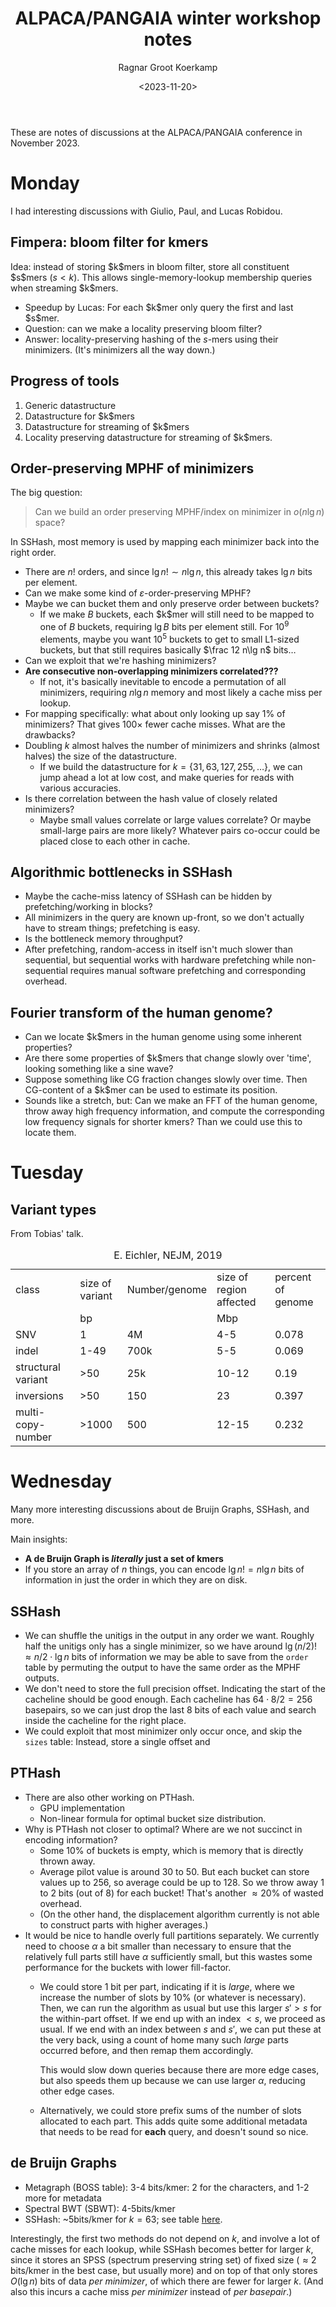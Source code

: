 #+title: ALPACA/PANGAIA winter workshop notes
#+filetags: note conference_notes
#+HUGO_LEVEL_OFFSET: 1
#+OPTIONS: ^:{}
#+hugo_front_matter_key_replace: author>authors
#+toc: headlines 3
#+date: <2023-11-20>
#+author: Ragnar Groot Koerkamp

These are notes of discussions at the ALPACA/PANGAIA conference in
November 2023.

* Monday

I had interesting discussions with Giulio, Paul, and Lucas Robidou.

** Fimpera: bloom filter for kmers
Idea: instead of storing $k$mers in bloom filter, store all constituent $s$mers
($s<k$). This allows single-memory-lookup membership queries when streaming $k$mers.

- Speedup by Lucas: For each $k$mer only query the first and last $s$mer.
- Question: can we make a locality preserving bloom filter?
- Answer: locality-preserving hashing of the $s$-mers using their minimizers.
  (It's minimizers all the way down.)

** Progress of tools
1. Generic datastructure
2. Datastructure for $k$mers
3. Datastructure for streaming of $k$mers
4. Locality preserving datastructure for streaming of $k$mers.

** Order-preserving MPHF of minimizers

The big question:

#+begin_quote
Can we build an order preserving MPHF/index on minimizer in $o(n\lg n)$ space?
#+end_quote

In SSHash, most memory is used by mapping each minimizer back into the right
order.
- There are $n!$ orders, and since $\lg n! \sim n\lg n$, this already takes $\lg
  n$ bits per element.
- Can we make some kind of $\varepsilon$-order-preserving MPHF?
- Maybe we can bucket them and only preserve order between buckets?
  - If we make $B$ buckets, each $k$mer will still need to be mapped to one of
    $B$ buckets, requiring $\lg B$ bits per element still. For $10^9$ elements,
    maybe you want $10^5$ buckets to get to small L1-sized buckets, but that
    still requires basically $\frac 12 n\lg n$ bits...
- Can we exploit that we're hashing minimizers?
- *Are consecutive non-overlapping minimizers correlated???*
  - If not, it's basically inevitable to encode a permutation of all minimizers,
    requiring $n\lg n$ memory and most likely a cache miss per lookup.
- For mapping specifically: what about only looking up say $1\%$ of minimizers?
  That gives $100\times$ fewer cache misses. What are the drawbacks?
- Doubling $k$ almost halves the number of minimizers and shrinks (almost
  halves) the size of the datastructure.
  - If we build the datastructure for $k=\{31,63,127,255,\dots\}$, we can jump
    ahead a lot at low cost, and make queries for reads with various accuracies.
- Is there correlation between the hash value of closely related minimizers?
  - Maybe small values correlate or large values correlate? Or maybe small-large
    pairs are more likely? Whatever pairs co-occur could be placed close to each
    other in cache.

** Algorithmic bottlenecks in SSHash
- Maybe the cache-miss latency of SSHash can be hidden by prefetching/working in blocks?
- All minimizers in the query are known up-front, so we don't actually have to
  stream things; prefetching is easy.
- Is the bottleneck memory throughput?
- After prefetching, random-access in itself isn't much slower than sequential,
  but sequential works with hardware prefetching while non-sequential requires
  manual software prefetching and corresponding overhead.

** Fourier transform of the human genome?
- Can we locate $k$mers in the human genome using some inherent properties?
- Are there some properties of $k$mers that change slowly over 'time', looking
  something like a sine wave?
- Suppose something like CG fraction changes slowly over time. Then CG-content
  of a $k$mer can be used to estimate its position.
- Sounds like a stretch, but: Can we make an FFT of the human genome, throw away
  high frequency information, and compute the corresponding low frequency
  signals for shorter kmers? Than we could use this to locate them.

* Tuesday
** Variant types
From Tobias' talk.
#+caption: E. Eichler, NEJM, 2019
| class              | size of variant | Number/genome | size of region affected | percent of genome |
|                    |              bp |               |                     Mbp |                   |
| SNV                |               1 | 4M            |                     4-5 |             0.078 |
| indel              |            1-49 | 700k          |                     5-5 |             0.069 |
| structural variant |             >50 | 25k           |                   10-12 |              0.19 |
| inversions         |             >50 | 150           |                      23 |             0.397 |
| multi-copy-number  |           >1000 | 500           |                   12-15 |             0.232 |

* Wednesday
Many more interesting discussions about de Bruijn Graphs, SSHash, and more.

Main insights:
- *A de Bruijn Graph is /literally/ just a set of kmers*
- If you store an array of $n$ things, you can encode $\lg n! = n\lg n$ bits of
  information in just the order in which they are on disk.

** SSHash
- We can shuffle the unitigs in the output in any order we want. Roughly half
  the unitigs only has a single minimizer, so we have around $\lg (n/2)! \approx
  n/2 \cdot \lg n$ bits of information we may be able to save from the =order=
  table by permuting the output to have the same order as the MPHF outputs.
- We don't need to store the full precision offset. Indicating the start of the
  cacheline should be good enough. Each cacheline has $64\cdot 8 / 2 = 256$
  basepairs, so we can just drop the last $8$ bits of each value and search
  inside the cacheline for the right place.
- We could exploit that most minimizer only occur once, and skip the =sizes=
  table: Instead, store a single offset and
** PTHash
- There are also other working on PTHash.
  - GPU implementation
  - Non-linear formula for optimal bucket size distribution.
- Why is PTHash not closer to optimal? Where are we not succinct in encoding
  information?
  - Some $10\%$ of buckets is empty, which is memory that is directly thrown away.
  - Average pilot value is around $30$ to $50$. But each bucket can store values
    up to $256$, so average could be up to $128$. So we throw away $1$ to $2$
    bits (out of $8$) for each bucket! That's another $\approx 20\%$ of wasted overhead.
  - (On the other hand, the displacement algorithm currently is not able to
    construct parts with higher averages.)
- It would be nice to handle overly full partitions separately. We currently
  need to choose $\alpha$ a bit smaller than necessary to ensure that the
  relatively full parts still have $\alpha$ sufficiently small, but this wastes
  some performance for the buckets with lower fill-factor.
  - We could store $1$ bit per part, indicating if it is /large/, where we
    increase the number of slots by $10\%$ (or whatever is necessary). Then, we
    can run the algorithm as usual but use this larger $s'>s$ for the within-part
    offset. If we end up with an index $<s$, we proceed as usual. If we end with
    an index between $s$ and $s'$, we can put these at the very back, using a
    count of home many such /large/ parts occurred before, and then remap them accordingly.

    This would slow down queries because there are more edge cases, but also
    speeds them up because we can use larger $\alpha$, reducing other edge cases.
  - Alternatively, we could store prefix sums of the number of slots allocated
    to each part. This adds quite some additional metadata that needs to be read
    for *each* query, and doesn't sound so nice.

** de Bruijn Graphs
- Metagraph (BOSS table): 3-4 bits/kmer: 2 for the characters, and 1-2 more for metadata
- Spectral BWT (SBWT): 4-5bits/kmer
- SSHash: ~5bits/kmer for $k=63$; see table [[https://github.com/jermp/sshash/tree/master/benchmarks][here]].
Interestingly, the first two methods do not depend on $k$, and involve a lot of
cache misses for each lookup, while SSHash becomes better for larger $k$, since
it stores an SPSS (spectrum preserving string set) of fixed size ($\approx 2$
bits/kmer in the best case, but usually more) and on top of that only stores $O(\lg n)$ bits of data /per minimizer/, of which there
are fewer for larger $k$. (And also this incurs a cache miss /per minimizer/
instead of /per basepair/.)
